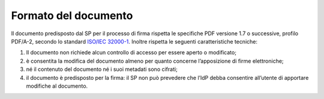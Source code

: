 Formato del documento
=====================

Il documento predisposto dal SP per il processo di firma rispetta le
specifiche PDF versione 1.7 o successive, profilo PDF/A-2, secondo lo standard
`ISO/IEC 32000-1 <http://wwwimages.adobe.com/www.adobe.com/content/dam/acom/en/devnet/pdf/pdfs/PDF32000_2008.pdf>`__.
Inoltre rispetta le seguenti caratteristiche tecniche:

1. Il documento non richiede alcun controllo di accesso per essere
   aperto o modificato;

2. è consentita la modifica del documento almeno per quanto concerne
   l’apposizione di firme elettroniche;

3. né il contenuto del documento né i suoi metadati sono cifrati;

4. il documento è predisposto per la firma: il SP non può prevedere che
   l’IdP debba consentire all’utente di apportare modifiche al
   documento.
